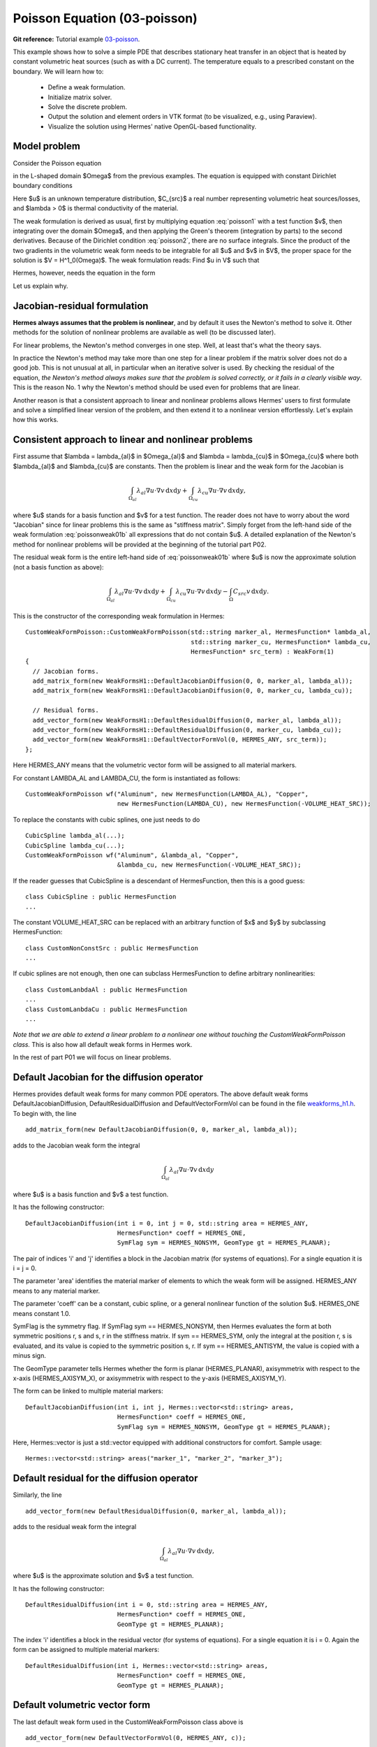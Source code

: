 Poisson Equation (03-poisson)
-----------------------------

**Git reference:** Tutorial example `03-poisson <http://git.hpfem.org/hermes.git/tree/HEAD:/hermes2d/tutorial/P01-linear/03-poisson>`_. 

This example shows how to solve a simple PDE that describes stationary 
heat transfer in an object that is heated by constant volumetric 
heat sources (such as with a DC current). The temperature equals 
to a prescribed constant on the boundary. We will learn how to:

 * Define a weak formulation.
 * Initialize matrix solver.
 * Solve the discrete problem.
 * Output the solution and element orders in VTK format 
   (to be visualized, e.g., using Paraview).
 * Visualize the solution using Hermes' native OpenGL-based functionality.

Model problem
~~~~~~~~~~~~~

Consider the Poisson equation

.. math::
    :label: poisson1

       -\mbox{div}(\lambda \nabla u) = C_{src}

in the L-shaped domain $\Omega$ from the previous examples.
The equation is equipped with constant Dirichlet boundary conditions

.. math::
    :label: poisson2

       u = u_0\ \ \  \mbox{on}\  \partial \Omega.

Here $u$ is an unknown temperature distribution, 
$C_{src}$ a real number representing volumetric heat sources/losses, and $\lambda > 0$ is thermal conductivity
of the material.

The weak formulation is derived as usual, first by multiplying equation :eq:`poisson1` 
with a test function $v$, then integrating over the domain $\Omega$, and then applying 
the Green's theorem (integration by parts) to the second derivatives.
Because of the Dirichlet condition :eq:`poisson2`,
there are no surface integrals. Since the product of the two gradients 
in the volumetric weak form needs to be integrable for all $u$ and $v$ in $V$, 
the proper space for the solution is $V = H^1_0(\Omega)$. The weak formulation 
reads: Find $u \in V$ such that

.. math::
    :label: poissonweak01

         \int_\Omega \lambda \nabla u \cdot \nabla v \;\mbox{d\bfx} = \int_\Omega C_{src} v \;\mbox{d\bfx}\ \ \ \mbox{for all}\ v \in V.

Hermes, however, needs the equation in the form 

.. math::
    :label: poissonweak01b

         \int_\Omega \lambda \nabla u \cdot \nabla v \;\mbox{d\bfx} - \int_\Omega C_{src} v \;\mbox{d\bfx} = 0\ \ \ \mbox{for all}\ v \in V.

Let us explain why.

Jacobian-residual formulation
~~~~~~~~~~~~~~~~~~~~~~~~~~~~~

**Hermes always assumes that the problem is nonlinear**, and by default it uses the 
Newton's method to solve it. Other methods for the solution of nonlinear problems 
are available as well (to be discussed later). 

For linear problems, the Newton's
method converges in one step. Well, at least that's what the theory says. 

In practice the Newton's method 
may take more than one step for a linear problem 
if the matrix solver does not do a good job. This is not 
unusual at all, in particular when an iterative solver is used. By checking the residual of the 
equation, *the Newton's method always makes sure that the problem is solved correctly,
or it fails in a clearly visible way*. This is the reason No. 1 why the Newton's 
method should be used even for problems that are linear. 

Another reason is that a consistent approach to linear and nonlinear problems allows 
Hermes' users to first formulate and solve a simplified linear version of the problem, 
and then extend it to a nonlinear version effortlessly. Let's explain how this works.

Consistent approach to linear and nonlinear problems
~~~~~~~~~~~~~~~~~~~~~~~~~~~~~~~~~~~~~~~~~~~~~~~~~~~~

First assume that $\lambda = \lambda_{al}$ in $\Omega_{al}$ and 
$\lambda = \lambda_{cu}$ in $\Omega_{cu}$ where both $\lambda_{al}$ and $\lambda_{cu}$
are constants. Then the problem is linear and the weak form for the Jacobian is 

.. math ::

    \int_{\Omega_{al}} \lambda_{al} \nabla u \cdot \nabla v \, \mbox{d}x \mbox{d}y
    + \int_{\Omega_{cu}} \lambda_{cu} \nabla u \cdot \nabla v \, \mbox{d}x \mbox{d}y,

where $u$ stands for a basis function and $v$ for a test function.
The reader does not have to worry about the word "Jacobian" since for linear 
problems this is the same as "stiffness matrix". Simply forget from the left-hand side
of the weak formulation :eq:`poissonweak01b` all expressions that do not contain $u$. 
A detailed explanation of the Newton's method for nonlinear problems will be provided 
at the beginning of the tutorial part P02.

The residual weak form is the entire left-hand side of :eq:`poissonweak01b` where 
$u$ is now the approximate solution (not a basis function as above):

.. math ::

    \int_{\Omega_{al}} \lambda_{al} \nabla u \cdot \nabla v \, \mbox{d}x \mbox{d}y
    + \int_{\Omega_{cu}} \lambda_{cu} \nabla u \cdot \nabla v \, \mbox{d}x \mbox{d}y
    - \int_{\Omega} C_{src} v \, \mbox{d}x \mbox{d}y.

This is the constructor of the corresponding weak formulation in Hermes::

    CustomWeakFormPoisson::CustomWeakFormPoisson(std::string marker_al, HermesFunction* lambda_al,
    			                         std::string marker_cu, HermesFunction* lambda_cu,
			                         HermesFunction* src_term) : WeakForm(1)
    {
      // Jacobian forms.
      add_matrix_form(new WeakFormsH1::DefaultJacobianDiffusion(0, 0, marker_al, lambda_al));
      add_matrix_form(new WeakFormsH1::DefaultJacobianDiffusion(0, 0, marker_cu, lambda_cu));

      // Residual forms.
      add_vector_form(new WeakFormsH1::DefaultResidualDiffusion(0, marker_al, lambda_al));
      add_vector_form(new WeakFormsH1::DefaultResidualDiffusion(0, marker_cu, lambda_cu));
      add_vector_form(new WeakFormsH1::DefaultVectorFormVol(0, HERMES_ANY, src_term));
    };

Here HERMES_ANY means that the volumetric vector form will be assigned to all material
markers.

For constant LAMBDA_AL and LAMBDA_CU, the form is instantiated as follows::

    CustomWeakFormPoisson wf("Aluminum", new HermesFunction(LAMBDA_AL), "Copper", 
                             new HermesFunction(LAMBDA_CU), new HermesFunction(-VOLUME_HEAT_SRC));

To replace the constants with cubic splines, one just needs to do

::

    CubicSpline lambda_al(...);
    CubicSpline lambda_cu(...);
    CustomWeakFormPoisson wf("Aluminum", &lambda_al, "Copper", 
                             &lambda_cu, new HermesFunction(-VOLUME_HEAT_SRC));

If the reader guesses that CubicSpline is a descendant of HermesFunction, then this is a good guess::

    class CubicSpline : public HermesFunction
    ...

The constant VOLUME_HEAT_SRC can be replaced with an arbitrary function of $x$ and $y$ by
subclassing HermesFunction::

    class CustomNonConstSrc : public HermesFunction
    ...

If cubic splines are not enough, then one can subclass HermesFunction to define 
arbitrary nonlinearities::

    class CustomLanbdaAl : public HermesFunction
    ...
    class CustomLanbdaCu : public HermesFunction
    ...

*Note that we are able to extend a linear problem to a nonlinear one
without touching the CustomWeakFormPoisson class.* This is also 
how all default weak forms in Hermes work.

In the rest of part P01 we will focus on linear problems.

Default Jacobian for the diffusion operator
~~~~~~~~~~~~~~~~~~~~~~~~~~~~~~~~~~~~~~~~~~~

Hermes provides default weak forms for many common PDE operators. The above 
default weak forms DefaultJacobianDiffusion, DefaultResidualDiffusion and 
DefaultVectorFormVol can be found in the file `weakforms_h1.h 
<http://git.hpfem.org/hermes.git/blob/HEAD:/hermes2d/src/weakform_library/weakforms_h1.h>`_.
To begin with, the line 

::

    add_matrix_form(new DefaultJacobianDiffusion(0, 0, marker_al, lambda_al));

adds to the Jacobian weak form the integral

.. math ::

    \int_{\Omega_{al}} \lambda_{al} \nabla u \cdot \nabla v \, \mbox{d}x \mbox{d}y

where $u$ is a basis function and $v$ a test function.

It has the following constructor::

    DefaultJacobianDiffusion(int i = 0, int j = 0, std::string area = HERMES_ANY, 
                             HermesFunction* coeff = HERMES_ONE,
                             SymFlag sym = HERMES_NONSYM, GeomType gt = HERMES_PLANAR);

The pair of indices 'i' and 'j' identifies a block in the Jacobian matrix (for systems of 
equations). For a single equation it is i = j = 0. 

The parameter 'area' identifies 
the material marker of elements to which the weak form will be assigned. 
HERMES_ANY means to any material marker.

The parameter 'coeff' can be a constant, cubic spline, or a general nonlinear function 
of the solution $u$. HERMES_ONE means constant 1.0.

SymFlag is the symmetry flag. 
If SymFlag sym == HERMES_NONSYM, then Hermes 
evaluates the form at both symmetric positions r, s and s, r in the stiffness matrix. 
If sym == HERMES_SYM, only the integral at the position r, s is evaluated, and its value 
is copied to the symmetric position s, r. If sym == HERMES_ANTISYM, the value is copied
with a minus sign. 

The GeomType parameter tells Hermes whether the form 
is planar (HERMES_PLANAR), axisymmetrix with respect to the x-axis (HERMES_AXISYM_X), 
or axisymmetrix with respect to the y-axis (HERMES_AXISYM_Y).

The form can be linked to multiple material markers::

    DefaultJacobianDiffusion(int i, int j, Hermes::vector<std::string> areas,
                             HermesFunction* coeff = HERMES_ONE,
                             SymFlag sym = HERMES_NONSYM, GeomType gt = HERMES_PLANAR);

Here, Hermes::vector is just a std::vector equipped with additional constructors for
comfort. Sample usage::

    Hermes::vector<std::string> areas("marker_1", "marker_2", "marker_3");

Default residual for the diffusion operator
~~~~~~~~~~~~~~~~~~~~~~~~~~~~~~~~~~~~~~~~~~~

Similarly, the line

::

    add_vector_form(new DefaultResidualDiffusion(0, marker_al, lambda_al));

adds to the residual weak form the integral

.. math ::

    \int_{\Omega_{al}} \lambda_{al} \nabla u \cdot \nabla v \, \mbox{d}x \mbox{d}y,

where $u$ is the approximate solution and $v$ a test function.

It has the following constructor::

    DefaultResidualDiffusion(int i = 0, std::string area = HERMES_ANY, 
                             HermesFunction* coeff = HERMES_ONE,
                             GeomType gt = HERMES_PLANAR);

The index 'i' identifies a block in the residual vector (for systems of 
equations). For a single equation it is i = 0. Again the form can be assigned 
to multiple material markers::

    DefaultResidualDiffusion(int i, Hermes::vector<std::string> areas,
                             HermesFunction* coeff = HERMES_ONE,
                             GeomType gt = HERMES_PLANAR);

Default volumetric vector form
~~~~~~~~~~~~~~~~~~~~~~~~~~~~~~

The last default weak form used in the CustomWeakFormPoisson class above is

::

    add_vector_form(new DefaultVectorFormVol(0, HERMES_ANY, c));

It adds to the residual weak form the integral

.. math ::

    \int_{\Omega} c v \, \mbox{d}x \mbox{d}y

and thus it completes :eq:`poissonweak01b`. The constructors of this class
are::

    DefaultVectorFormVol(int i = 0, std::string area = HERMES_ANY,
                         HermesFunction* coeff = HERMES_ONE,
                         GeomType gt = HERMES_PLANAR);

and

::

    DefaultVectorFormVol(int i, Hermes::vector<std::string> areas,
                         HermesFunction* coeff = HERMES_ONE,
                         GeomType gt = HERMES_PLANAR);


Loading the mesh
~~~~~~~~~~~~~~~~

The main.cpp file typically begins with loading the mesh::

    // Load the mesh.
    Mesh mesh;
    H2DReader mloader;
    mloader.load("domain.mesh", &mesh);

Performing initial mesh refinements
~~~~~~~~~~~~~~~~~~~~~~~~~~~~~~~~~~~

A number of initial refinement operations can be done as 
explained above. In this case we just perform optional 
uniform mesh refinements::

    // Perform initial mesh refinements (optional).
    for (int i=0; i < INIT_REF_NUM; i++) mesh.refine_all_elements();

Initializing the weak formulation
~~~~~~~~~~~~~~~~~~~~~~~~~~~~~~~~~

Next, an instance of the corresponding weak form class is created::

    // Initialize the weak formulation.
    CustomWeakFormPoisson wf("Aluminum", new HermesFunction(LAMBDA_AL), "Copper", 
                             new HermesFunction(LAMBDA_CU), new HermesFunction(-VOLUME_HEAT_SRC));

Setting constant Dirichlet boundary conditions
~~~~~~~~~~~~~~~~~~~~~~~~~~~~~~~~~~~~~~~~~~~~~~

Constant Dirichlet boundary conditions are assigned to the boundary markers 
"Bottom", "Inner", "Outer", and "Left" as follows::

    // Initialize essential boundary conditions.
    DefaultEssentialBCConst bc_essential(Hermes::vector<std::string>("Bottom", "Inner", "Outer", "Left"), FIXED_BDY_TEMP);
    EssentialBCs bcs(&bc_essential);

Do not worry about the complicated-looking Hermes::vector, this is just std::vector enhanced 
with a few extra constructors. It is used to avoid using variable-length arrays.

The treatment of nonzero Dirichlet and other boundary conditions 
will be explained in more detail, and illustrated on examples, in 
the following examples. For the moment, let's proceed to the finite 
element space. 

Initializing finite element space
~~~~~~~~~~~~~~~~~~~~~~~~~~~~~~~~~

As a next step, we initialize the FE space in the same way as in the previous tutorial 
example 02-space::

    // Create an H1 space with default shapeset.
    H1Space space(&mesh, &bcs, P_INIT);
    int ndof = space.get_num_dofs();
    info("ndof = %d", ndof);

Here P_INIT is a uniform polynomial degree of mesh elements (an integer number 
between 1 and 10).

Initializing discrete problem
~~~~~~~~~~~~~~~~~~~~~~~~~~~~~

The weak formulation and finite element space(s) constitute a finite element 
problem. To define it, one needs to create an instance of the DiscreteProblem 
class::

    // Initialize the FE problem.
    DiscreteProblem dp(&wf, &space);

Initializing matrix solver
~~~~~~~~~~~~~~~~~~~~~~~~~~

Next one needs to choose a matrix solver::

    MatrixSolverType matrix_solver = SOLVER_UMFPACK;  

Besides UMFPACK, one can use SOLVER_AMESOS, SOLVER_MUMPS, SOLVER_PETSC, and
SOLVER_SUPERLU (and matrix-free SOLVER_NOX for nonlinear problems - to be discussed
later). 

After that one needs to create instances of a matrix, vector, and matrix solver 
as follows:: 

    // Set up the solver, matrix, and rhs according to the solver selection.
    SparseMatrix* matrix = create_matrix(matrix_solver);
    Vector* rhs = create_vector(matrix_solver);
    Solver* solver = create_linear_solver(matrix_solver, matrix, rhs);

Solving the discrete problem
~~~~~~~~~~~~~~~~~~~~~~~~~~~~

Before solving the discrete problem, one has to create a coefficient 
vector:: 

    // Initial coefficient vector for the Newton's method.  
    scalar* coeff_vec = new scalar[ndof];
    memset(coeff_vec, 0, ndof*sizeof(scalar));

The discrete problem is solved via the Newton's method::

    // Perform Newton's iteration.
    if (!hermes2d.solve_newton(coeff_vec, &dp, solver, matrix, rhs)) error("Newton's iteration failed.");

This function comes with a number of optional parameters, see the file 
`hermes2d/src/h2d_common.h <https://github.com/hpfem/hermes/blob/master/hermes2d/src/h2d_common.h>`_
for more details.

Translating the coefficient vector into a solution
~~~~~~~~~~~~~~~~~~~~~~~~~~~~~~~~~~~~~~~~~~~~~~~~~~

The coefficient vector can be converted into a piecewise-polynomial 
Solution via the function Solution::vector_to_solution()::

    // Translate the resulting coefficient vector into a Solution.
    Solution sln;
    Solution::vector_to_solution(coeff_vec, &space, &sln);

Saving solution in VTK format
~~~~~~~~~~~~~~~~~~~~~~~~~~~~~

The solution can be saved in the VTK format to be visualized, for example,
using `Paraview <http://www.paraview.org/>`_. To do this, one uses the 
Linearizer class that has the ability to approximate adaptively a higher-order
polynomial solution using linear triangles::

    // Output solution in VTK format.
    Linearizer lin;
    bool mode_3D = true;
    lin.save_solution_vtk(&sln, "sln.vtk", "Temperature", mode_3D);
    info("Solution in VTK format saved to file %s.", "sln.vtk");

The function save_solution_vtk() can be found in hermes2d/src/linearizer/ and its 
complete header is::

    // Saves a MeshFunction (Solution, Filter) in VTK format.
    virtual void save_solution_vtk(MeshFunction* meshfn, const char* file_name, const char* quantity_name,
                                   bool mode_3D = true, int item = H2D_FN_VAL_0, 
                                   double eps = HERMES_EPS_NORMAL, double max_abs = -1.0,
                                   MeshFunction* xdisp = NULL, MeshFunction* ydisp = NULL,
                                   double dmult = 1.0);

Only the first three arguments are mandatory, the remaining ones are optional.
Their meaning is as follows:

 * mode_3D ... select either 2D or 3D rendering (default is 3D).
 * item:
   H2D_FN_VAL_0 ... show function values, 
   H2D_FN_DX_0  ... show x-derivative,
   H2D_FN_DY_0  ... show y-derivative,
   H2D_FN_DXX_0 ... show xx-derivative,
   H2D_FN_DXY_0 ... show xy-derivative,
   H2D_FN_DYY_0 ... show yy-derivative,
 * eps:
   HERMES_EPS_LOW      ... low resolution (small output file),
   HERMES_EPS_NORMAL   ... normal resolution (medium output file),
   HERMES_EPS_HIGH     ... high resolution (large output file),
   HERMES_EPS_VERYHIGH ... high resolution (very large output file).
 * max_abs: technical parameter, see file src/linearizer/linear.h.
 * xdisp, ydisp, dmult: Can be used to deform the domain. Typical applications are elasticity, plasticity, etc.
 
The following figure shows the corresponding Paraview visualization:

.. image:: 03-poisson/vtk.png
   :align: center
   :scale: 50%
   :alt: Solution of the Poisson equation.


Visualizing the solution using OpenGL
~~~~~~~~~~~~~~~~~~~~~~~~~~~~~~~~~~~~~

The solution can also be visualized via the ScalarView class::

    // Visualize the solution.
    ScalarView view("Solution", new WinGeom(0, 0, 440, 350));
    view.show(&sln);
    View::wait();

Hermes' built-in OpenGL visualization looks as follows:

.. image:: 03-poisson/poisson.png
   :align: center
   :scale: 50%
   :alt: Solution of the Poisson equation.

Visualization quality
~~~~~~~~~~~~~~~~~~~~~

The method show() has an optional second parameter -- the visualization accuracy. 
It can have the values HERMES_EPS_LOW, HERMES_EPS_NORMAL (default), HERMES_EPS_HIGH
and HERMES_EPS_VERYHIGH. This parameter influences the number of linear triangles that 
Hermes uses to approximate higher-order polynomial solutions with linear triangles for OpenGL. 
In fact, the EPS value is a stopping criterion for automatic adaptivity that Hermes 
uses to keep the number of the linear triangles as low as possible. 

**IMPORTANT**: If you notice in the image white points or even discontinuities 
where the approximation is continuous, try to move from HERMES_EPS_NORMAL to 
HERMES_EPS_HIGH. If the interval of solution values is very small compared to 
the solution magnitude, such as if the solution values lie in the interval 
$(50, 50.5)$, then you may need HERMES_EPS_VERYHIGH.

Before pressing 's' to save the image, make sure to press 'h' to render 
high-quality image.

Visualization of derivatives
~~~~~~~~~~~~~~~~~~~~~~~~~~~~

The method show() also has an optional third parameter to indicate whether 
function values or partial derivatives should be displayed. For example,
HERMES_FN_VAL_0 stands for the function value of solution component 0
(first solution component which in this case is the VonMises stress).
HERMES_FN_VAL_1 would mean the function value of the second solution component
(relevant for vector-valued $Hcurl$ or $Hdiv$ elements only), 
HERMES_FN_DX_0 means the x-derivative of the first solution component, etc.



